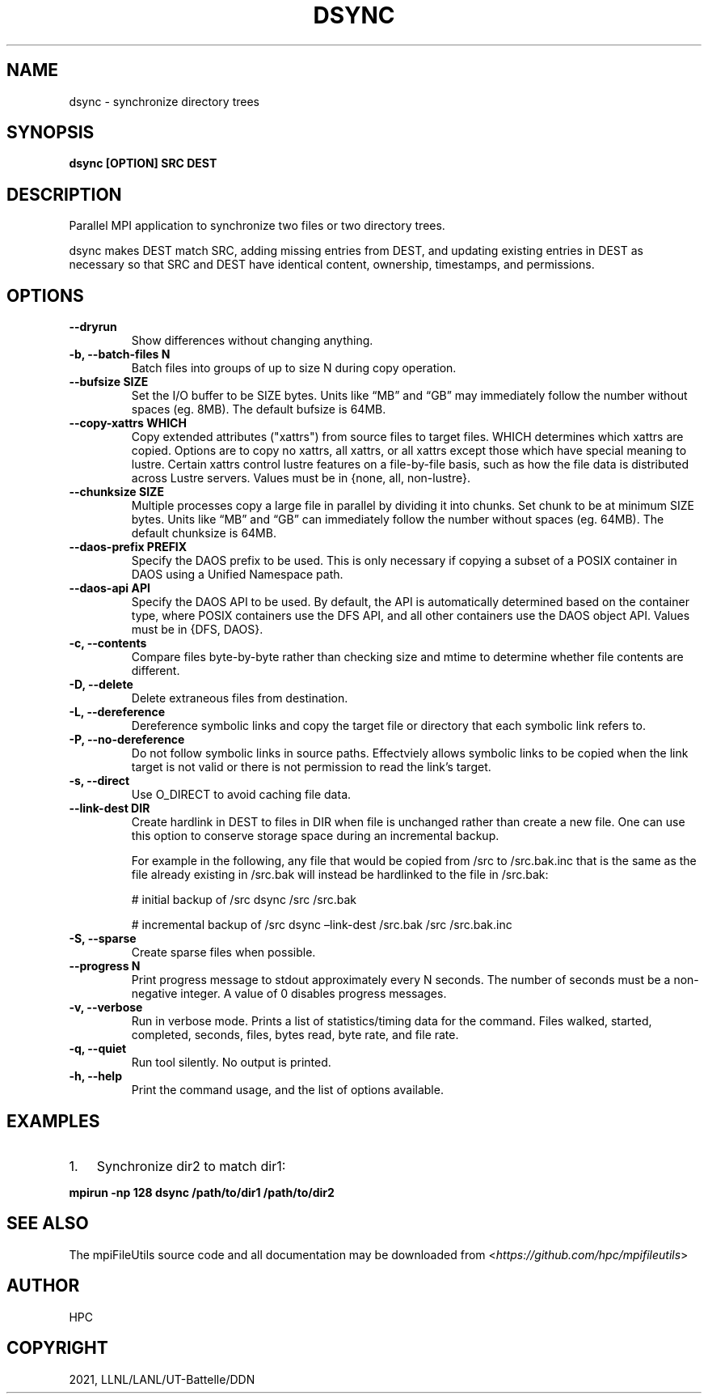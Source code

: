 .\" Man page generated from reStructuredText.
.
.TH "DSYNC" "1" "Jan 26, 2021" "0.11.0" "mpiFileUtils"
.SH NAME
dsync \- synchronize directory trees
.
.nr rst2man-indent-level 0
.
.de1 rstReportMargin
\\$1 \\n[an-margin]
level \\n[rst2man-indent-level]
level margin: \\n[rst2man-indent\\n[rst2man-indent-level]]
-
\\n[rst2man-indent0]
\\n[rst2man-indent1]
\\n[rst2man-indent2]
..
.de1 INDENT
.\" .rstReportMargin pre:
. RS \\$1
. nr rst2man-indent\\n[rst2man-indent-level] \\n[an-margin]
. nr rst2man-indent-level +1
.\" .rstReportMargin post:
..
.de UNINDENT
. RE
.\" indent \\n[an-margin]
.\" old: \\n[rst2man-indent\\n[rst2man-indent-level]]
.nr rst2man-indent-level -1
.\" new: \\n[rst2man-indent\\n[rst2man-indent-level]]
.in \\n[rst2man-indent\\n[rst2man-indent-level]]u
..
.SH SYNOPSIS
.sp
\fBdsync [OPTION] SRC DEST\fP
.SH DESCRIPTION
.sp
Parallel MPI application to synchronize two files or two directory trees.
.sp
dsync makes DEST match SRC, adding missing entries from DEST, and updating
existing entries in DEST as necessary so that SRC and DEST have identical
content, ownership, timestamps, and permissions.
.SH OPTIONS
.INDENT 0.0
.TP
.B \-\-dryrun
Show differences without changing anything.
.UNINDENT
.INDENT 0.0
.TP
.B \-b, \-\-batch\-files N
Batch files into groups of up to size N during copy operation.
.UNINDENT
.INDENT 0.0
.TP
.B \-\-bufsize SIZE
Set the I/O buffer to be SIZE bytes.  Units like “MB” and “GB” may
immediately follow the number without spaces (eg. 8MB). The default
bufsize is 64MB.
.UNINDENT
.INDENT 0.0
.TP
.B \-\-copy-xattrs WHICH
Copy extended attributes ("xattrs") from source files to target files.  WHICH
determines which xattrs are copied.  Options are to copy no xattrs, all xattrs,
or all xattrs except those which have special meaning to lustre.  Certain
xattrs control lustre features on a file-by-file basis, such as how the file
data is distributed across Lustre servers.  Values must be in
{none, all, non-lustre}.
.UNINDENT
.INDENT 0.0
.TP
.B \-\-chunksize SIZE
Multiple processes copy a large file in parallel by dividing it into chunks.
Set chunk to be at minimum SIZE bytes.  Units like “MB” and
“GB” can immediately follow the number without spaces (eg. 64MB).
The default chunksize is 64MB.
.UNINDENT
.INDENT 0.0
.TP
.B \-\-daos\-prefix PREFIX
Specify the DAOS prefix to be used. This is only necessary
if copying a subset of a POSIX container in DAOS using a
Unified Namespace path.
.UNINDENT
.INDENT 0.0
.TP
.B \-\-daos\-api API
Specify the DAOS API to be used. By default, the API is automatically
determined based on the container type, where POSIX containers use the
DFS API, and all other containers use the DAOS object API.
Values must be in {DFS, DAOS}.
.UNINDENT
.INDENT 0.0
.TP
.B \-c, \-\-contents
Compare files byte\-by\-byte rather than checking size and mtime
to determine whether file contents are different.
.UNINDENT
.INDENT 0.0
.TP
.B \-D, \-\-delete
Delete extraneous files from destination.
.UNINDENT
.INDENT 0.0
.TP
.B \-L, \-\-dereference
Dereference symbolic links and copy the target file or directory
that each symbolic link refers to.
.UNINDENT
.INDENT 0.0
.TP
.B \-P, \-\-no\-dereference
Do not follow symbolic links in source paths. Effectviely allows
symbolic links to be copied when the link target is not valid
or there is not permission to read the link’s target.
.UNINDENT
.INDENT 0.0
.TP
.B \-s, \-\-direct
Use O_DIRECT to avoid caching file data.
.UNINDENT
.INDENT 0.0
.TP
.B \-\-link\-dest DIR
Create hardlink in DEST to files in DIR when file is unchanged
rather than create a new file. One can use this option to conserve
storage space during an incremental backup.
.sp
For example in the following, any file that would be copied from
/src to /src.bak.inc that is the same as the file already existing
in /src.bak will instead be hardlinked to the file in /src.bak:
.sp
# initial backup of /src
dsync /src /src.bak
.sp
# incremental backup of /src
dsync –link\-dest /src.bak /src /src.bak.inc
.UNINDENT
.INDENT 0.0
.TP
.B \-S, \-\-sparse
Create sparse files when possible.
.UNINDENT
.INDENT 0.0
.TP
.B \-\-progress N
Print progress message to stdout approximately every N seconds.
The number of seconds must be a non\-negative integer.
A value of 0 disables progress messages.
.UNINDENT
.INDENT 0.0
.TP
.B \-v, \-\-verbose
Run in verbose mode. Prints a list of statistics/timing data for the
command. Files walked, started, completed, seconds, files, bytes
read, byte rate, and file rate.
.UNINDENT
.INDENT 0.0
.TP
.B \-q, \-\-quiet
Run tool silently. No output is printed.
.UNINDENT
.INDENT 0.0
.TP
.B \-h, \-\-help
Print the command usage, and the list of options available.
.UNINDENT
.SH EXAMPLES
.INDENT 0.0
.IP 1. 3
Synchronize dir2 to match dir1:
.UNINDENT
.sp
\fBmpirun \-np 128 dsync /path/to/dir1 /path/to/dir2\fP
.SH SEE ALSO
.sp
The mpiFileUtils source code and all documentation may be downloaded
from <\fI\%https://github.com/hpc/mpifileutils\fP>
.SH AUTHOR
HPC
.SH COPYRIGHT
2021, LLNL/LANL/UT-Battelle/DDN
.\" Generated by docutils manpage writer.
.
